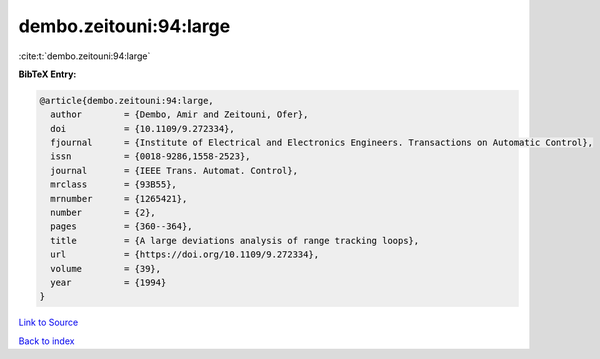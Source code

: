 dembo.zeitouni:94:large
=======================

:cite:t:`dembo.zeitouni:94:large`

**BibTeX Entry:**

.. code-block:: bibtex

   @article{dembo.zeitouni:94:large,
     author        = {Dembo, Amir and Zeitouni, Ofer},
     doi           = {10.1109/9.272334},
     fjournal      = {Institute of Electrical and Electronics Engineers. Transactions on Automatic Control},
     issn          = {0018-9286,1558-2523},
     journal       = {IEEE Trans. Automat. Control},
     mrclass       = {93B55},
     mrnumber      = {1265421},
     number        = {2},
     pages         = {360--364},
     title         = {A large deviations analysis of range tracking loops},
     url           = {https://doi.org/10.1109/9.272334},
     volume        = {39},
     year          = {1994}
   }

`Link to Source <https://doi.org/10.1109/9.272334},>`_


`Back to index <../By-Cite-Keys.html>`_
